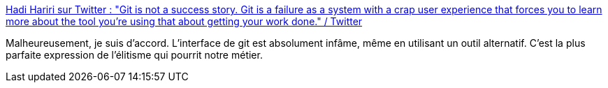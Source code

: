 :jbake-type: post
:jbake-status: published
:jbake-title: Hadi Hariri sur Twitter : "Git is not a success story. Git is a failure as a system with a crap user experience that forces you to learn more about the tool you're using that about getting your work done." / Twitter
:jbake-tags: citation,git,critique,interface,_mois_oct.,_année_2020
:jbake-date: 2020-10-12
:jbake-depth: ../
:jbake-uri: shaarli/1602505689000.adoc
:jbake-source: https://nicolas-delsaux.hd.free.fr/Shaarli?searchterm=https%3A%2F%2Ftwitter.com%2Fhhariri%2Fstatus%2F1314178925610885120&searchtags=citation+git+critique+interface+_mois_oct.+_ann%C3%A9e_2020
:jbake-style: shaarli

https://twitter.com/hhariri/status/1314178925610885120[Hadi Hariri sur Twitter : "Git is not a success story. Git is a failure as a system with a crap user experience that forces you to learn more about the tool you're using that about getting your work done." / Twitter]

Malheureusement, je suis d'accord. L'interface de git est absolument infâme, même en utilisant un outil alternatif. C'est la plus parfaite expression de l'élitisme qui pourrit notre métier.
